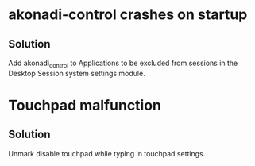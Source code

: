 * akonadi-control crashes on startup
** Solution
   Add akonadi_control to Applications to be excluded from sessions
   in the Desktop Session system settings module.
* Touchpad malfunction
** Solution
   Unmark disable touchpad while typing in touchpad settings.
